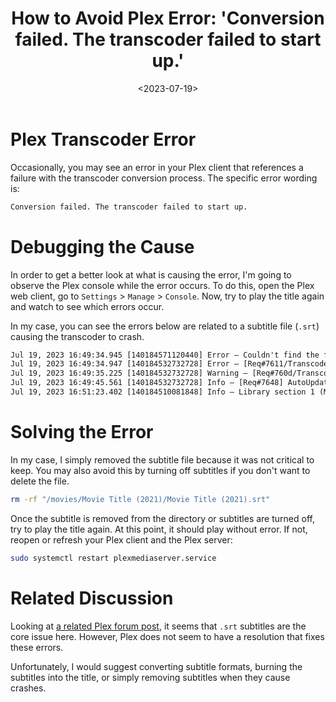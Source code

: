 #+date: <2023-07-19>
#+title: How to Avoid Plex Error: 'Conversion failed. The transcoder failed to start up.'
#+description: 
#+slug: plex-transcoder-errors

* Plex Transcoder Error

Occasionally, you may see an error in your Plex client that references a
failure with the transcoder conversion process. The specific error
wording is:

#+begin_src txt
Conversion failed. The transcoder failed to start up.
#+end_src

* Debugging the Cause

In order to get a better look at what is causing the error, I'm going to
observe the Plex console while the error occurs. To do this, open the
Plex web client, go to =Settings= > =Manage= > =Console=. Now, try to
play the title again and watch to see which errors occur.

In my case, you can see the errors below are related to a subtitle file
(=.srt=) causing the transcoder to crash.

#+begin_src txt
Jul 19, 2023 16:49:34.945 [140184571120440] Error — Couldn't find the file to stream: /movies/Movie Title (2021)/Movie Title (2021).srt
Jul 19, 2023 16:49:34.947 [140184532732728] Error — [Req#7611/Transcode/42935159-67C1-4192-9336-DDC6F7BC9330] Error configuring transcoder: TPU: Failed to download sub-stream to temporary file
Jul 19, 2023 16:49:35.225 [140184532732728] Warning — [Req#760d/Transcode] Got a request to stop a transcode session without a valid session GUID.
Jul 19, 2023 16:49:45.561 [140184532732728] Info — [Req#7648] AutoUpdate: no updates available
Jul 19, 2023 16:51:23.402 [140184510081848] Info — Library section 1 (Movies) will be updated because of a change in "/movies/Movie Title (2021)/Movie Title (2021).srt"
#+end_src

* Solving the Error

In my case, I simply removed the subtitle file because it was not
critical to keep. You may also avoid this by turning off subtitles if
you don't want to delete the file.

#+begin_src sh
rm -rf "/movies/Movie Title (2021)/Movie Title (2021).srt"
#+end_src

Once the subtitle is removed from the directory or subtitles are turned
off, try to play the title again. At this point, it should play without
error. If not, reopen or refresh your Plex client and the Plex server:

#+begin_src sh
sudo systemctl restart plexmediaserver.service
#+end_src

* Related Discussion

Looking at
[[https://forums.plex.tv/t/subtitles-crashing-plex-transcoder-samsung-q80-tv-with-or-without-hardware-transcode/741441/2][a
related Plex forum post]], it seems that =.srt= subtitles are the core
issue here. However, Plex does not seem to have a resolution that fixes
these errors.

Unfortunately, I would suggest converting subtitle formats, burning the
subtitles into the title, or simply removing subtitles when they cause
crashes.
